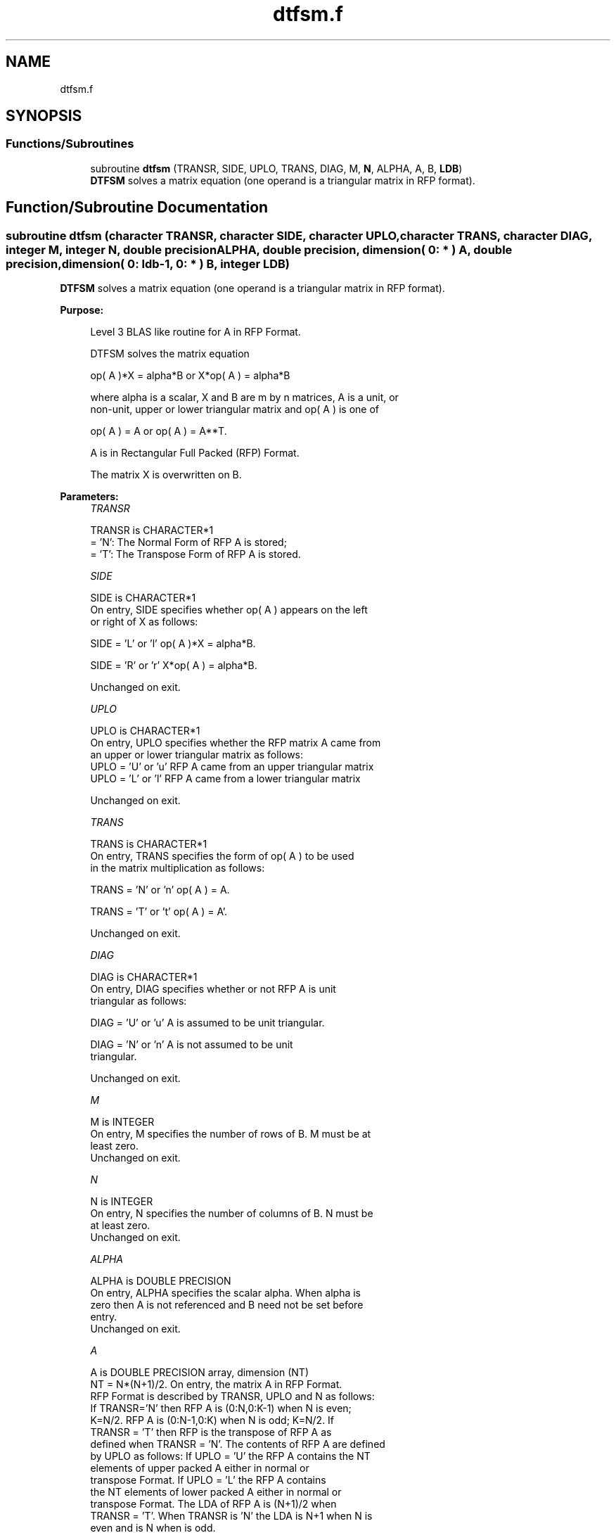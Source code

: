 .TH "dtfsm.f" 3 "Tue Nov 14 2017" "Version 3.8.0" "LAPACK" \" -*- nroff -*-
.ad l
.nh
.SH NAME
dtfsm.f
.SH SYNOPSIS
.br
.PP
.SS "Functions/Subroutines"

.in +1c
.ti -1c
.RI "subroutine \fBdtfsm\fP (TRANSR, SIDE, UPLO, TRANS, DIAG, M, \fBN\fP, ALPHA, A, B, \fBLDB\fP)"
.br
.RI "\fBDTFSM\fP solves a matrix equation (one operand is a triangular matrix in RFP format)\&. "
.in -1c
.SH "Function/Subroutine Documentation"
.PP 
.SS "subroutine dtfsm (character TRANSR, character SIDE, character UPLO, character TRANS, character DIAG, integer M, integer N, double precision ALPHA, double precision, dimension( 0: * ) A, double precision, dimension( 0: ldb\-1, 0: * ) B, integer LDB)"

.PP
\fBDTFSM\fP solves a matrix equation (one operand is a triangular matrix in RFP format)\&.  
.PP
\fBPurpose: \fP
.RS 4

.PP
.nf
 Level 3 BLAS like routine for A in RFP Format.

 DTFSM  solves the matrix equation

    op( A )*X = alpha*B  or  X*op( A ) = alpha*B

 where alpha is a scalar, X and B are m by n matrices, A is a unit, or
 non-unit,  upper or lower triangular matrix  and  op( A )  is one  of

    op( A ) = A   or   op( A ) = A**T.

 A is in Rectangular Full Packed (RFP) Format.

 The matrix X is overwritten on B.
.fi
.PP
 
.RE
.PP
\fBParameters:\fP
.RS 4
\fITRANSR\fP 
.PP
.nf
          TRANSR is CHARACTER*1
          = 'N':  The Normal Form of RFP A is stored;
          = 'T':  The Transpose Form of RFP A is stored.
.fi
.PP
.br
\fISIDE\fP 
.PP
.nf
          SIDE is CHARACTER*1
           On entry, SIDE specifies whether op( A ) appears on the left
           or right of X as follows:

              SIDE = 'L' or 'l'   op( A )*X = alpha*B.

              SIDE = 'R' or 'r'   X*op( A ) = alpha*B.

           Unchanged on exit.
.fi
.PP
.br
\fIUPLO\fP 
.PP
.nf
          UPLO is CHARACTER*1
           On entry, UPLO specifies whether the RFP matrix A came from
           an upper or lower triangular matrix as follows:
           UPLO = 'U' or 'u' RFP A came from an upper triangular matrix
           UPLO = 'L' or 'l' RFP A came from a  lower triangular matrix

           Unchanged on exit.
.fi
.PP
.br
\fITRANS\fP 
.PP
.nf
          TRANS is CHARACTER*1
           On entry, TRANS  specifies the form of op( A ) to be used
           in the matrix multiplication as follows:

              TRANS  = 'N' or 'n'   op( A ) = A.

              TRANS  = 'T' or 't'   op( A ) = A'.

           Unchanged on exit.
.fi
.PP
.br
\fIDIAG\fP 
.PP
.nf
          DIAG is CHARACTER*1
           On entry, DIAG specifies whether or not RFP A is unit
           triangular as follows:

              DIAG = 'U' or 'u'   A is assumed to be unit triangular.

              DIAG = 'N' or 'n'   A is not assumed to be unit
                                  triangular.

           Unchanged on exit.
.fi
.PP
.br
\fIM\fP 
.PP
.nf
          M is INTEGER
           On entry, M specifies the number of rows of B. M must be at
           least zero.
           Unchanged on exit.
.fi
.PP
.br
\fIN\fP 
.PP
.nf
          N is INTEGER
           On entry, N specifies the number of columns of B.  N must be
           at least zero.
           Unchanged on exit.
.fi
.PP
.br
\fIALPHA\fP 
.PP
.nf
          ALPHA is DOUBLE PRECISION
           On entry,  ALPHA specifies the scalar  alpha. When  alpha is
           zero then  A is not referenced and  B need not be set before
           entry.
           Unchanged on exit.
.fi
.PP
.br
\fIA\fP 
.PP
.nf
          A is DOUBLE PRECISION array, dimension (NT)
           NT = N*(N+1)/2. On entry, the matrix A in RFP Format.
           RFP Format is described by TRANSR, UPLO and N as follows:
           If TRANSR='N' then RFP A is (0:N,0:K-1) when N is even;
           K=N/2. RFP A is (0:N-1,0:K) when N is odd; K=N/2. If
           TRANSR = 'T' then RFP is the transpose of RFP A as
           defined when TRANSR = 'N'. The contents of RFP A are defined
           by UPLO as follows: If UPLO = 'U' the RFP A contains the NT
           elements of upper packed A either in normal or
           transpose Format. If UPLO = 'L' the RFP A contains
           the NT elements of lower packed A either in normal or
           transpose Format. The LDA of RFP A is (N+1)/2 when
           TRANSR = 'T'. When TRANSR is 'N' the LDA is N+1 when N is
           even and is N when is odd.
           See the Note below for more details. Unchanged on exit.
.fi
.PP
.br
\fIB\fP 
.PP
.nf
          B is DOUBLE PRECISION array, dimension (LDB,N)
           Before entry,  the leading  m by n part of the array  B must
           contain  the  right-hand  side  matrix  B,  and  on exit  is
           overwritten by the solution matrix  X.
.fi
.PP
.br
\fILDB\fP 
.PP
.nf
          LDB is INTEGER
           On entry, LDB specifies the first dimension of B as declared
           in  the  calling  (sub)  program.   LDB  must  be  at  least
           max( 1, m ).
           Unchanged on exit.
.fi
.PP
 
.RE
.PP
\fBAuthor:\fP
.RS 4
Univ\&. of Tennessee 
.PP
Univ\&. of California Berkeley 
.PP
Univ\&. of Colorado Denver 
.PP
NAG Ltd\&. 
.RE
.PP
\fBDate:\fP
.RS 4
December 2016 
.RE
.PP
\fBFurther Details: \fP
.RS 4

.PP
.nf
  We first consider Rectangular Full Packed (RFP) Format when N is
  even. We give an example where N = 6.

      AP is Upper             AP is Lower

   00 01 02 03 04 05       00
      11 12 13 14 15       10 11
         22 23 24 25       20 21 22
            33 34 35       30 31 32 33
               44 45       40 41 42 43 44
                  55       50 51 52 53 54 55


  Let TRANSR = 'N'. RFP holds AP as follows:
  For UPLO = 'U' the upper trapezoid A(0:5,0:2) consists of the last
  three columns of AP upper. The lower triangle A(4:6,0:2) consists of
  the transpose of the first three columns of AP upper.
  For UPLO = 'L' the lower trapezoid A(1:6,0:2) consists of the first
  three columns of AP lower. The upper triangle A(0:2,0:2) consists of
  the transpose of the last three columns of AP lower.
  This covers the case N even and TRANSR = 'N'.

         RFP A                   RFP A

        03 04 05                33 43 53
        13 14 15                00 44 54
        23 24 25                10 11 55
        33 34 35                20 21 22
        00 44 45                30 31 32
        01 11 55                40 41 42
        02 12 22                50 51 52

  Now let TRANSR = 'T'. RFP A in both UPLO cases is just the
  transpose of RFP A above. One therefore gets:


           RFP A                   RFP A

     03 13 23 33 00 01 02    33 00 10 20 30 40 50
     04 14 24 34 44 11 12    43 44 11 21 31 41 51
     05 15 25 35 45 55 22    53 54 55 22 32 42 52


  We then consider Rectangular Full Packed (RFP) Format when N is
  odd. We give an example where N = 5.

     AP is Upper                 AP is Lower

   00 01 02 03 04              00
      11 12 13 14              10 11
         22 23 24              20 21 22
            33 34              30 31 32 33
               44              40 41 42 43 44


  Let TRANSR = 'N'. RFP holds AP as follows:
  For UPLO = 'U' the upper trapezoid A(0:4,0:2) consists of the last
  three columns of AP upper. The lower triangle A(3:4,0:1) consists of
  the transpose of the first two columns of AP upper.
  For UPLO = 'L' the lower trapezoid A(0:4,0:2) consists of the first
  three columns of AP lower. The upper triangle A(0:1,1:2) consists of
  the transpose of the last two columns of AP lower.
  This covers the case N odd and TRANSR = 'N'.

         RFP A                   RFP A

        02 03 04                00 33 43
        12 13 14                10 11 44
        22 23 24                20 21 22
        00 33 34                30 31 32
        01 11 44                40 41 42

  Now let TRANSR = 'T'. RFP A in both UPLO cases is just the
  transpose of RFP A above. One therefore gets:

           RFP A                   RFP A

     02 12 22 00 01             00 10 20 30 40 50
     03 13 23 33 11             33 11 21 31 41 51
     04 14 24 34 44             43 44 22 32 42 52
.fi
.PP
 
.RE
.PP

.PP
Definition at line 279 of file dtfsm\&.f\&.
.SH "Author"
.PP 
Generated automatically by Doxygen for LAPACK from the source code\&.
